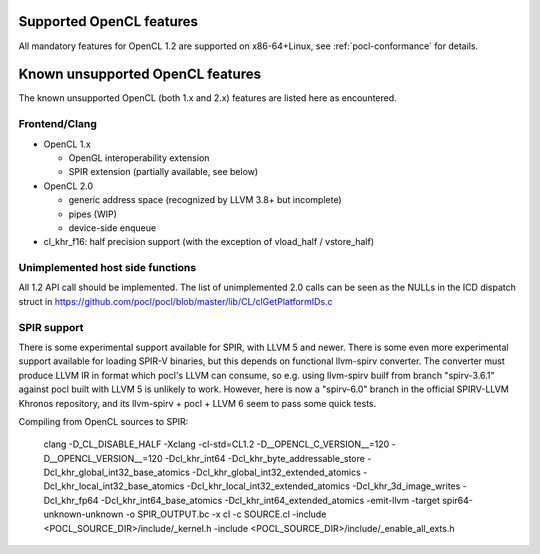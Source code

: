 Supported OpenCL features
=========================

All mandatory features for OpenCL 1.2 are supported
on x86-64+Linux, see :ref:`pocl-conformance` for details.

Known unsupported OpenCL features
=================================

The known unsupported OpenCL (both 1.x and 2.x) features are
listed here as encountered.

Frontend/Clang
--------------

* OpenCL 1.x

  * OpenGL interoperability extension
  * SPIR extension (partially available, see below)

* OpenCL 2.0

  * generic address space (recognized by LLVM 3.8+ but incomplete)
  * pipes (WIP)
  * device-side enqueue

* cl_khr_f16: half precision support (with the exception of  vload_half / vstore_half)

Unimplemented host side functions
---------------------------------

All 1.2 API call should be implemented. The list of unimplemented
2.0 calls can be seen as the NULLs in the ICD dispatch struct in
https://github.com/pocl/pocl/blob/master/lib/CL/clGetPlatformIDs.c

SPIR support
------------

There is some experimental support available for SPIR, with LLVM 5 and newer.
There is some even more experimental support available for loading SPIR-V
binaries, but this depends on functional llvm-spirv converter. The converter
must produce LLVM IR in format which pocl's LLVM can consume, so e.g. using
llvm-spirv builf from branch "spirv-3.6.1" against pocl built with LLVM 5 is
unlikely to work. However, here is now a "spirv-6.0" branch in the official
SPIRV-LLVM Khronos repository, and its llvm-spirv + pocl + LLVM 6 seem to
pass some quick tests.

Compiling from OpenCL sources to SPIR:

     clang -D_CL_DISABLE_HALF -Xclang -cl-std=CL1.2 -D__OPENCL_C_VERSION__=120
     -D__OPENCL_VERSION__=120 -Dcl_khr_int64 -Dcl_khr_byte_addressable_store
     -Dcl_khr_global_int32_base_atomics -Dcl_khr_global_int32_extended_atomics
     -Dcl_khr_local_int32_base_atomics -Dcl_khr_local_int32_extended_atomics
     -Dcl_khr_3d_image_writes -Dcl_khr_fp64 -Dcl_khr_int64_base_atomics
     -Dcl_khr_int64_extended_atomics -emit-llvm -target spir64-unknown-unknown
     -o SPIR_OUTPUT.bc -x cl -c SOURCE.cl
     -include <POCL_SOURCE_DIR>/include/_kernel.h
     -include <POCL_SOURCE_DIR>/include/_enable_all_exts.h
